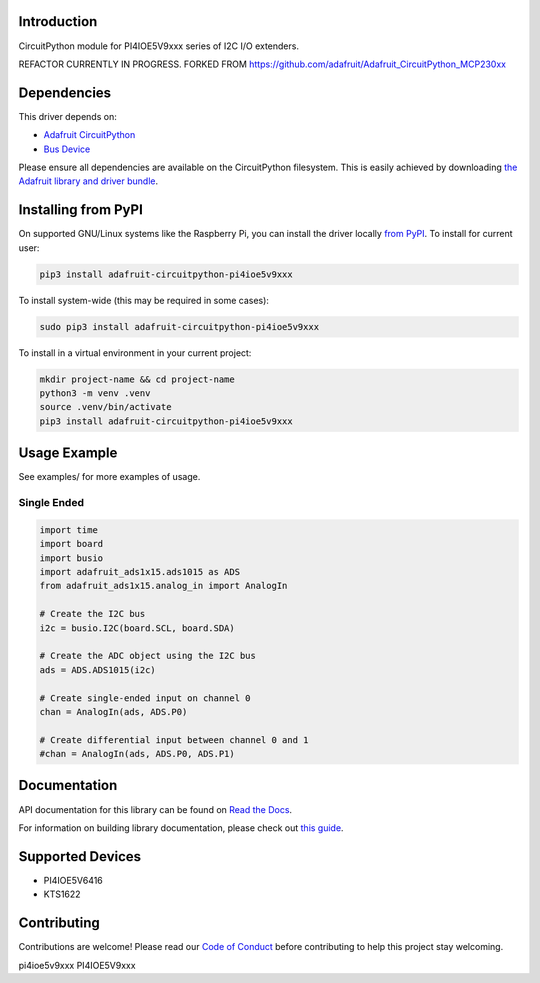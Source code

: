 Introduction
============

.. image:: https://readthedocs.org/projects/adafruit-circuitpython-PI4IOE5V9xxx/badge/?version=latest
    :target: https://docs.circuitpython.org/projects/PI4IOE5V9xxx/en/latest/
    :alt: Documentation Status

.. image:: https://raw.githubusercontent.com/adafruit/Adafruit_CircuitPython_Bundle/main/badges/adafruit_discord.svg
    :target: https://adafru.it/discord
    :alt: Discord

.. image:: https://github.com/adafruit/Adafruit_CircuitPython_PI4IOE5V9xxx/workflows/Build%20CI/badge.svg
    :target: https://github.com/adafruit/Adafruit_CircuitPython_PI4IOE5V9xxx/actions/
    :alt: Build Status

.. image:: https://img.shields.io/badge/code%20style-black-000000.svg
    :target: https://github.com/psf/black
    :alt: Code Style: Black

CircuitPython module for PI4IOE5V9xxx series of I2C I/O extenders.



REFACTOR CURRENTLY IN PROGRESS. FORKED FROM https://github.com/adafruit/Adafruit_CircuitPython_MCP230xx







Dependencies
=============
This driver depends on:

* `Adafruit CircuitPython <https://github.com/adafruit/circuitpython>`_
* `Bus Device <https://github.com/adafruit/Adafruit_CircuitPython_BusDevice>`_

Please ensure all dependencies are available on the CircuitPython filesystem.
This is easily achieved by downloading
`the Adafruit library and driver bundle <https://github.com/adafruit/Adafruit_CircuitPython_Bundle>`_.

Installing from PyPI
====================

On supported GNU/Linux systems like the Raspberry Pi, you can install the driver locally `from
PyPI <https://pypi.org/project/adafruit-circuitpython-PI4IOE5V9xxx/>`_. To install for current user:

.. code-block:: shell

    pip3 install adafruit-circuitpython-pi4ioe5v9xxx

To install system-wide (this may be required in some cases):

.. code-block:: shell

    sudo pip3 install adafruit-circuitpython-pi4ioe5v9xxx

To install in a virtual environment in your current project:

.. code-block:: shell

    mkdir project-name && cd project-name
    python3 -m venv .venv
    source .venv/bin/activate
    pip3 install adafruit-circuitpython-pi4ioe5v9xxx

Usage Example
=============

See examples/ for more examples of usage.

Single Ended
------------

.. code-block:: python

    import time
    import board
    import busio
    import adafruit_ads1x15.ads1015 as ADS
    from adafruit_ads1x15.analog_in import AnalogIn

    # Create the I2C bus
    i2c = busio.I2C(board.SCL, board.SDA)

    # Create the ADC object using the I2C bus
    ads = ADS.ADS1015(i2c)

    # Create single-ended input on channel 0
    chan = AnalogIn(ads, ADS.P0)

    # Create differential input between channel 0 and 1
    #chan = AnalogIn(ads, ADS.P0, ADS.P1)


Documentation
=============

API documentation for this library can be found on `Read the Docs <https://docs.circuitpython.org/projects/pi4ioe5v9xxx/en/latest/>`_.

For information on building library documentation, please check out `this guide <https://learn.adafruit.com/creating-and-sharing-a-circuitpython-library/sharing-our-docs-on-readthedocs#sphinx-5-1>`_.

Supported Devices
=============

* PI4IOE5V6416 
* KTS1622


Contributing
============

Contributions are welcome! Please read our `Code of Conduct
<https://github.com/adafruit/Adafruit_CircuitPython_PI4IOE5V9xxx/blob/main/CODE_OF_CONDUCT.md>`_
before contributing to help this project stay welcoming.


pi4ioe5v9xxx
PI4IOE5V9xxx